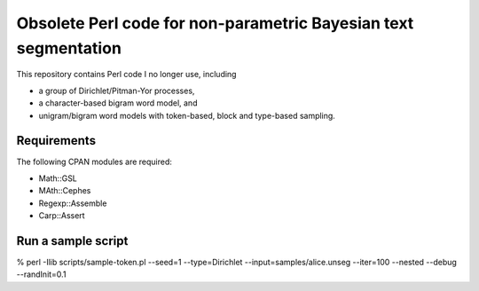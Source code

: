 Obsolete Perl code for non-parametric Bayesian text segmentation
================================================================================

This repository contains Perl code I no longer use, including

* a group of Dirichlet/Pitman-Yor processes,
* a character-based bigram word model, and
* unigram/bigram word models with token-based, block and type-based sampling.


Requirements
------------------------------------------------------------

The following CPAN modules are required:

* Math::GSL
* MAth::Cephes
* Regexp::Assemble
* Carp::Assert



Run a sample script
------------------------------------------------------------

% perl -Ilib scripts/sample-token.pl --seed=1 --type=Dirichlet --input=samples/alice.unseg --iter=100 --nested --debug --randInit=0.1
